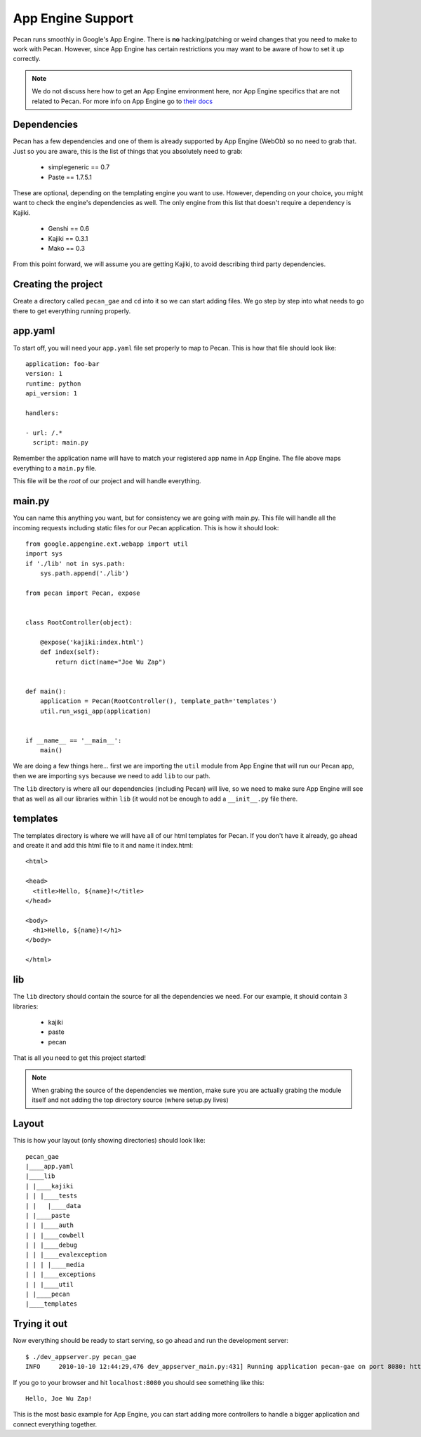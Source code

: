 .. _app_engine:

App Engine Support
=========================

Pecan runs smoothly in Google's App Engine. There is **no** hacking/patching or weird 
changes that you need to make to work with Pecan. However, since App Engine has certain 
restrictions you may want to be aware of how to set it up correctly.

.. note::
    We do not discuss here how to get an App Engine environment here, nor App Engine 
    specifics that are not related to Pecan. For more info on App Engine go to 
    `their docs <http://code.google.com/appengine/docs/whatisgoogleappengine.html>`_


Dependencies
---------------
Pecan has a few dependencies and one of them is already supported by App Engine (WebOb)
so no need to grab that. Just so you are aware, this is the list of things that you absolutely need 
to grab:

 *  simplegeneric == 0.7
 *  Paste == 1.7.5.1

These are optional, depending on the templating engine you want to use. However, depending on your choice,
you might want to check the engine's dependencies as well. The only engine from this list that doesn't require 
a dependency is Kajiki.

 *  Genshi == 0.6
 *  Kajiki == 0.3.1
 *  Mako == 0.3
 
From this point forward, we will assume you are getting Kajiki, to avoid describing third party dependencies.


Creating the project
----------------------------
Create a directory called ``pecan_gae`` and ``cd`` into it so we can start adding files. We go step by 
step into what needs to go there to get everything running properly.

app.yaml
------------

To start off, you will need your ``app.yaml`` file set properly to map to Pecan. This is how that file should look
like::

    application: foo-bar
    version: 1
    runtime: python
    api_version: 1

    handlers:

    - url: /.*
      script: main.py

Remember the application name will have to match your registered app name in App Engine. The file above maps 
everything to a ``main.py`` file.

This file will be the *root* of our project and will handle everything. 

main.py 
------------
You can name this anything you want, but for consistency we are going with main.py. This file will handle 
all the incoming requests including static files for our Pecan application. This is how it should look::

    from google.appengine.ext.webapp import util
    import sys
    if './lib' not in sys.path:
        sys.path.append('./lib')

    from pecan import Pecan, expose


    class RootController(object):

        @expose('kajiki:index.html')
        def index(self):
            return dict(name="Joe Wu Zap")


    def main():
        application = Pecan(RootController(), template_path='templates')
        util.run_wsgi_app(application)


    if __name__ == '__main__':
        main()

We are doing a few things here... first we are importing the ``util`` module from App Engine that will 
run our Pecan app, then we are importing ``sys`` because we need to add ``lib`` to our path.

The ``lib`` directory is where all our dependencies (including Pecan) will live, so we need to make sure
App Engine will see that as well as all our libraries within ``lib`` (it would not be enough to add a ``__init__.py``
file there.

templates
-----------
The templates directory is where we will have all of our html templates for Pecan. If you don't have it already, go ahead 
and create it and add this html file to it and name it index.html::

    <html>

    <head>
      <title>Hello, ${name}!</title>  
    </head>

    <body>
      <h1>Hello, ${name}!</h1>
    </body>

    </html>

lib
-----
The ``lib`` directory should contain the source for all the dependencies we need. For our example, it should
contain 3 libraries:

 * kajiki
 * paste 
 * pecan 

That is all you need to get this project started!

.. note::
    When grabing the source of the dependencies we mention, make sure you are actually grabing the module itself 
    and not adding the top directory source (where setup.py lives)

Layout
---------
This is how your layout (only showing directories) should look like::

    pecan_gae
    |____app.yaml
    |____lib
    | |____kajiki
    | | |____tests
    | |   |____data
    | |____paste
    | | |____auth
    | | |____cowbell
    | | |____debug
    | | |____evalexception
    | | | |____media
    | | |____exceptions
    | | |____util
    | |____pecan
    |____templates


Trying it out
-------------------------
Now everything should be ready to start serving, so go ahead and run the development server::

    $ ./dev_appserver.py pecan_gae 
    INFO     2010-10-10 12:44:29,476 dev_appserver_main.py:431] Running application pecan-gae on port 8080: http://localhost:8080
    

If you go to your browser and hit ``localhost:8080`` you should see something like this::

        Hello, Joe Wu Zap!

This is the most basic example for App Engine, you can start adding more controllers to handle a bigger 
application and connect everything together. 
